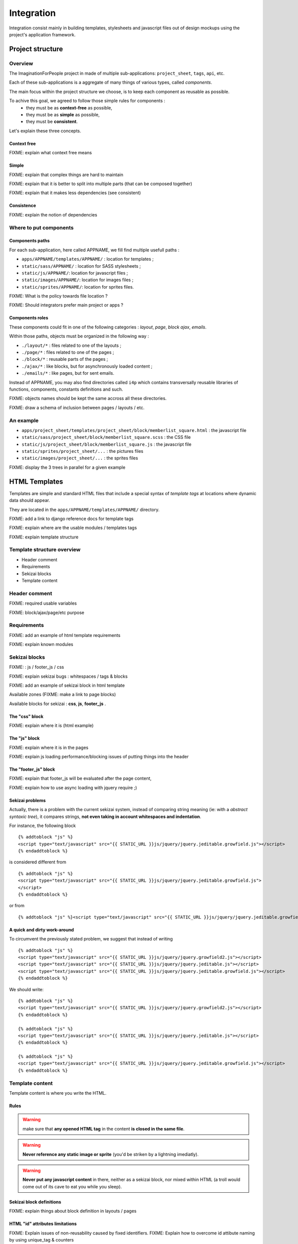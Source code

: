 ===========
Integration
===========

Integration consist mainly in building templates, stylesheets and javascript 
files out of design mockups using the project's application framework.


Project structure
=================

Overview
--------

The ImaginationForPeople project in made of multiple sub-applications: 
``project_sheet``, ``tags``, ``api``, etc.

Each of these sub-applications is a aggregate of many things of various types, called *components*.

The main focus within the project structure we choose, is to keep each component as reusable as possible.

To achive this goal, we agreed to follow those simple rules for components :
 - they must be as **context-free** as possible,
 - they must be as **simple** as possible,
 - they must be **consistent**.
 
Let's explain these three concepts.


Context free
````````````

FIXME: explain what context free means


Simple
``````

FIXME: explain that complex things are hard to maintain

FIXME: explain that it is better to split into multiple parts (that can be composed together)

FIXME: explain that it makes less dependencies (see consistent)


Consistence
```````````

FIXME: explain the notion of dependencies

 




Where to put components
-----------------------

Components paths
````````````````


For each sub-application, here called APPNAME, we fill find multiple usefull paths :

* ``apps/APPNAME/templates/APPNAME/`` : location for templates ;
* ``static/sass/APPNAME/`` : location for SASS stylesheets ;
* ``static/js/APPNAME/``: location for javascript files ;
* ``static/images/APPNAME/``: location for images files ;
* ``static/sprites/APPNAME/``: location for sprites files.


FIXME: What is the policy towards file location ? 

FIXME: Should integrators prefer main project or apps ?


Components roles
````````````````

These components could fit in one of the following categories : *layout*, *page*, *block*
*ajax*, *emails*. 

Within those paths, objects must be organized in the following way :

* ``./layout/*`` : files related to one of the layouts ;
* ``./page/*`` : files related to one of the pages ;
* ``./block/*`` : reusable parts of the pages ;
* ``./ajax/*`` : like blocks, but for asynchronously loaded content ;
* ``./emails/*`` : like pages, but for sent emails.

Instead of APPNAME, you may also find directories called ``i4p`` which contains
transversally reusable libraries of functions, components, constants definitions and such.


FIXME: objects names should be kept the same accross all these directories.

FIXME: draw a schema of inclusion between pages / layouts / etc.


An example
----------

* ``apps/project_sheet/templates/project_sheet/block/memberlist_square.html`` : the javascript file
* ``static/sass/project_sheet/block/memberlist_square.scss`` : the CSS file
* ``static/js/project_sheet/block/memberlist_square.js`` : the javascript file
* ``static/sprites/project_sheet/...`` : the pictures files
* ``static/images/project_sheet/...`` : the sprites files

FIXME: display the 3 trees in parallel for a given example



HTML Templates
==============


Templates are simple and standard HTML files that include a special syntax of
`template tags` at locations where dynamic data should appear.

They are located in the ``apps/APPNAME/templates/APPNAME/`` directory.


FIXME: add a link to django reference docs for template tags

FIXME: explain where are the usable modules / templates tags

FIXME: explain template structure


Template structure overview
---------------------------

* Header comment
* Requirements
* Sekizai blocks
* Template content


Header comment
--------------

FIXME: required usable variables

FIXME: block/ajax/page/etc purpose


Requirements
------------

FIXME: add an example of html template requirements

FIXME: explain known modules




Sekizai blocks
--------------

FIXME:  : js / footer_js / css

FIXME: explain sekizai bugs : whitespaces / tags & blocks

FIXME: add an example of sekizai block in html template

Available zones (FIXME: make a link to page blocks)

Available blocks for sekizai : **css**, **js**, **footer_js** .

The "css" block
````````````````

FIXME: explain where it is (html example)


The "js" block
``````````````

FIXME: explain where it is in the pages

FIXME: explain js loading performance/blocking issues of putting things into the header


The "footer_js" block
`````````````````````

FIXME: explain that footer_js will be evaluated after the page content,

FIXME: explain how to use async loading with jquery require ;)


Sekizai problems
````````````````
Actually, there is a problem with the current sekizai system, instead of comparing string meaning (ie: with a *abstract syntaxic tree*), it compares
strings, **not even taking in account whitespaces and indentation**.

For instance, the following block ::

  {% addtoblock "js" %}
  <script type="text/javascript" src="{{ STATIC_URL }}js/jquery/jquery.jeditable.growfield.js"></script>
  {% endaddtoblock %}

is considered different from ::

  {% addtoblock "js" %}
  <script type="text/javascript" src="{{ STATIC_URL }}js/jquery/jquery.jeditable.growfield.js">
  </script>
  {% endaddtoblock %}

or from ::

  {% addtoblock "js" %}<script type="text/javascript" src="{{ STATIC_URL }}js/jquery/jquery.jeditable.growfield.js"></script>{% endaddtoblock %}


A quick and dirty work-around
`````````````````````````````

To circumvent the previously stated problem, we suggest that instead of writing ::


  {% addtoblock "js" %}
  <script type="text/javascript" src="{{ STATIC_URL }}js/jquery/jquery.growfield2.js"></script>
  <script type="text/javascript" src="{{ STATIC_URL }}js/jquery/jquery.jeditable.js"></script>
  <script type="text/javascript" src="{{ STATIC_URL }}js/jquery/jquery.jeditable.growfield.js"></script>
  {% endaddtoblock %}

  
We should write::


  {% addtoblock "js" %}
  <script type="text/javascript" src="{{ STATIC_URL }}js/jquery/jquery.growfield2.js"></script>
  {% endaddtoblock %}
    
  {% addtoblock "js" %}
  <script type="text/javascript" src="{{ STATIC_URL }}js/jquery/jquery.jeditable.js"></script>
  {% endaddtoblock %}
    
  {% addtoblock "js" %}
  <script type="text/javascript" src="{{ STATIC_URL }}js/jquery/jquery.jeditable.growfield.js"></script>
  {% endaddtoblock %}

  


Template content
----------------

Template content is where you write the HTML.

Rules
`````

.. warning:: make sure that **any opened HTML tag** in the content **is closed in the same file**.

.. warning:: 

  **Never reference any static image or sprite** (you'd be striken by a lightning imediatly).

.. warning:: 

  **Never put any javascript content** in there, neither as a sekizai block, nor mixed within HTML
  (a troll would come out of its cave to eat you while you sleep).


Sekizai block definitions
````````````````````````` 

FIXME: explain things about block definition in layouts / pages


HTML "id" attributes limitations
````````````````````````````````

FIXME: Explain issues of non-reusability caused by fixed identifiers. 
FIXME: Explain how to overcome id attibute naming by using unique_tag & counters



Javascript
==========


FIXME: explain performance issues depending on where the code is loaded  (synchrone, asynchrone, blocking, etc)

FIXME: explain how to separate code from HTML with meaningfull data-* attributes

FIXME: explain how to translate content in Javascript (using {% trans 'machin' %} as HTML data-attributes parameters...)



Graphic assets
==============



Stylesheets
===========

FIXME: explain that things are either specific to a layout, to a page, or to a block  

Anti-collision rules
--------------------

FIXME: explain what is a collision, and how to prevent them.


SCSS Mixins
-----------

TODO: explain how re-usable variables & mixins are better than having title
sizes and common classes redefined everywhere.

FIXME: document existing mixins with screenshot and code examples



Images
------

FIXME: talk about image-urls & relative paths


Sprites
-------

FIXME: sprites are great

FIXME: beware css name collisions


Very important files
---------------

Styles.scss
```````````

The ``PROJECT_ROOT/static/styles.scss`` is the main CSS file, called before anything else on any page.

**It must remain minimal**. As such, it only has to contain the text size definition for the root element.

.. warning::

  If you are doing a change in this file, you are probably wrong. Re-read the Stylesheets section.


Some pre-defined CSS Classes
-----------------------

TODO: explain common classes for button, project cards, etc. Add screenshot + code examples


Compass internals
=================

FIXME: Explain how compass works, explain config.rb


Internet Explorer compatibility
===============================

FIXME: explain what we aim.


Other references
=================

FIXME: integrate the following link in the doc, with real code examples : https://dev.imaginationforpeople.org/redmine/issues/1170 
    

